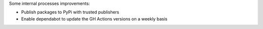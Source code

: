 Some internal processes improvements:

* Publish packages to PyPi with trusted publishers
* Enable dependabot to update the GH Actions versions on a weekly basis
